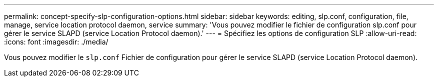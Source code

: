 ---
permalink: concept-specify-slp-configuration-options.html 
sidebar: sidebar 
keywords: editing, slp.conf, configuration, file, manage, service location protocol daemon, service 
summary: 'Vous pouvez modifier le fichier de configuration slp.conf pour gérer le service SLAPD (service Location Protocol daemon).' 
---
= Spécifiez les options de configuration SLP
:allow-uri-read: 
:icons: font
:imagesdir: ./media/


[role="lead"]
Vous pouvez modifier le `slp.conf` Fichier de configuration pour gérer le service SLAPD (service Location Protocol daemon).

